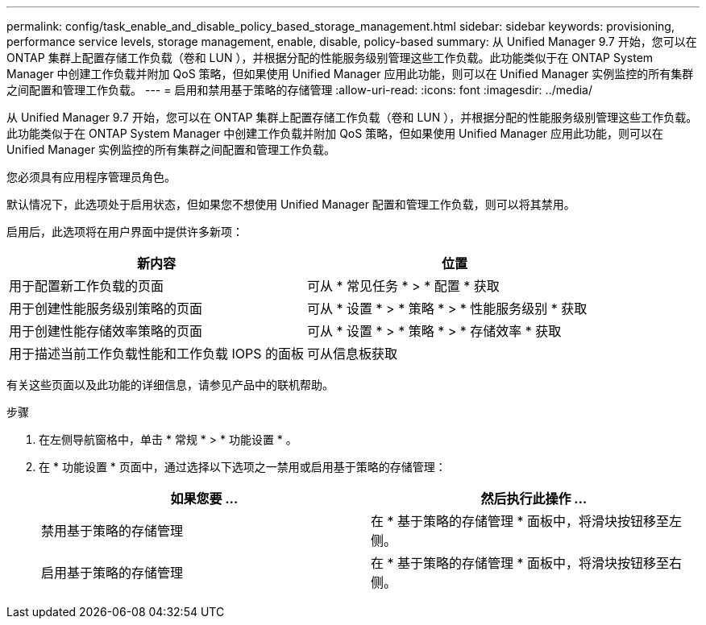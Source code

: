 ---
permalink: config/task_enable_and_disable_policy_based_storage_management.html 
sidebar: sidebar 
keywords: provisioning, performance service levels, storage management, enable, disable, policy-based 
summary: 从 Unified Manager 9.7 开始，您可以在 ONTAP 集群上配置存储工作负载（卷和 LUN ），并根据分配的性能服务级别管理这些工作负载。此功能类似于在 ONTAP System Manager 中创建工作负载并附加 QoS 策略，但如果使用 Unified Manager 应用此功能，则可以在 Unified Manager 实例监控的所有集群之间配置和管理工作负载。 
---
= 启用和禁用基于策略的存储管理
:allow-uri-read: 
:icons: font
:imagesdir: ../media/


[role="lead"]
从 Unified Manager 9.7 开始，您可以在 ONTAP 集群上配置存储工作负载（卷和 LUN ），并根据分配的性能服务级别管理这些工作负载。此功能类似于在 ONTAP System Manager 中创建工作负载并附加 QoS 策略，但如果使用 Unified Manager 应用此功能，则可以在 Unified Manager 实例监控的所有集群之间配置和管理工作负载。

您必须具有应用程序管理员角色。

默认情况下，此选项处于启用状态，但如果您不想使用 Unified Manager 配置和管理工作负载，则可以将其禁用。

启用后，此选项将在用户界面中提供许多新项：

[cols="2*"]
|===
| 新内容 | 位置 


 a| 
用于配置新工作负载的页面
 a| 
可从 * 常见任务 * > * 配置 * 获取



 a| 
用于创建性能服务级别策略的页面
 a| 
可从 * 设置 * > * 策略 * > * 性能服务级别 * 获取



 a| 
用于创建性能存储效率策略的页面
 a| 
可从 * 设置 * > * 策略 * > * 存储效率 * 获取



 a| 
用于描述当前工作负载性能和工作负载 IOPS 的面板
 a| 
可从信息板获取

|===
有关这些页面以及此功能的详细信息，请参见产品中的联机帮助。

.步骤
. 在左侧导航窗格中，单击 * 常规 * > * 功能设置 * 。
. 在 * 功能设置 * 页面中，通过选择以下选项之一禁用或启用基于策略的存储管理：
+
[cols="2*"]
|===
| 如果您要 ... | 然后执行此操作 ... 


 a| 
禁用基于策略的存储管理
 a| 
在 * 基于策略的存储管理 * 面板中，将滑块按钮移至左侧。



 a| 
启用基于策略的存储管理
 a| 
在 * 基于策略的存储管理 * 面板中，将滑块按钮移至右侧。

|===


